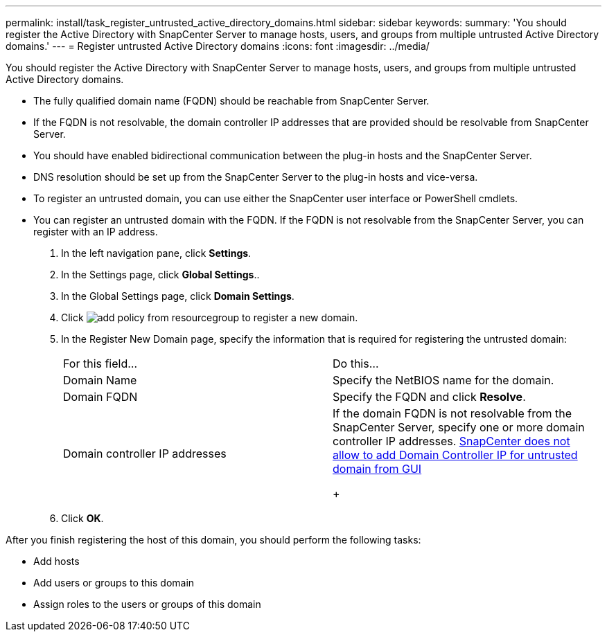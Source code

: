 ---
permalink: install/task_register_untrusted_active_directory_domains.html
sidebar: sidebar
keywords: 
summary: 'You should register the Active Directory with SnapCenter Server to manage hosts, users, and groups from multiple untrusted Active Directory domains.'
---
= Register untrusted Active Directory domains
:icons: font
:imagesdir: ../media/

[.lead]
You should register the Active Directory with SnapCenter Server to manage hosts, users, and groups from multiple untrusted Active Directory domains.

* The fully qualified domain name (FQDN) should be reachable from SnapCenter Server.
* If the FQDN is not resolvable, the domain controller IP addresses that are provided should be resolvable from SnapCenter Server.
* You should have enabled bidirectional communication between the plug-in hosts and the SnapCenter Server.
* DNS resolution should be set up from the SnapCenter Server to the plug-in hosts and vice-versa.
* To register an untrusted domain, you can use either the SnapCenter user interface or PowerShell cmdlets.
* You can register an untrusted domain with the FQDN. If the FQDN is not resolvable from the SnapCenter Server, you can register with an IP address.

. In the left navigation pane, click *Settings*.
. In the Settings page, click *Global Settings*..
. In the Global Settings page, click *Domain Settings*.
. Click image:../media/add_policy_from_resourcegroup.gif[] to register a new domain.
. In the Register New Domain page, specify the information that is required for registering the untrusted domain:
+
|===
| For this field...| Do this...
a|
Domain Name
a|
Specify the NetBIOS name for the domain.
a|
Domain FQDN
a|
Specify the FQDN and click *Resolve*.
a|
Domain controller IP addresses
a|
If the domain FQDN is not resolvable from the SnapCenter Server, specify one or more domain controller IP addresses.    https://kb.netapp.com/Advice_and_Troubleshooting/Data_Protection_and_Security/SnapCenter/SnapCenter_does_not_allow_to_add_Domain_Controller_IP_for_untrusted_domain_from_GUI[SnapCenter does not allow to add Domain Controller IP for untrusted domain from GUI]
+
|===

. Click *OK*.

After you finish registering the host of this domain, you should perform the following tasks:

* Add hosts
* Add users or groups to this domain
* Assign roles to the users or groups of this domain
